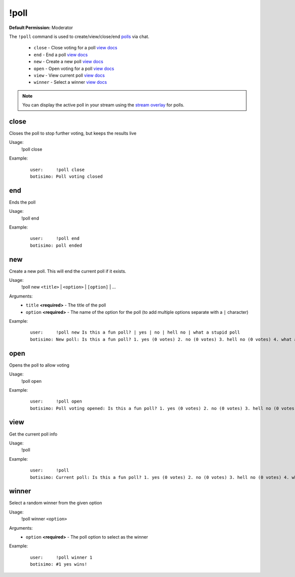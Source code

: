 !poll
=====

**Default Permission:** Moderator

The ``!poll`` command is used to create/view/close/end `polls <https://botisimo.com/account/polls>`_ via chat.

    - ``close`` - Close voting for a poll `view docs`__
    - ``end`` - End a poll `view docs`__
    - ``new`` - Create a new poll `view docs`__
    - ``open`` - Open voting for a poll `view docs`__
    - ``view`` - View current poll `view docs`__
    - ``winner`` - Select a winner `view docs`__

__ #close
__ #end
__ #new
__ #open
__ #view
__ #winner

.. note::

    You can display the active poll in your stream using the `stream overlay <https://botisimo.com/account/overlays>`_ for polls.

close
^^^^^
Closes the poll to stop further voting, but keeps the results live

Usage:
    !poll close

Example:
    ::

        user:     !poll close
        botisimo: ​Poll voting closed

end
^^^
Ends the poll

Usage:
    !poll end

Example:
    ::

        user:     !poll end
        botisimo: ​poll ended

new
^^^
Create a new poll. This will end the current poll if it exists.

Usage:
    !poll new ``<title>`` | ``<option>`` | ``[option]`` | ...

Arguments:
    * ``title`` **<required>** - The title of the poll
    * ``option`` **<required>** - The name of the option for the poll (to add multiple options separate with a ``|`` character)

Example:
    ::

        user:     !poll new Is this a fun poll? | yes | no | hell no | what a stupid poll
        botisimo: New poll: Is this a fun poll? 1. yes (0 votes) 2. no (0 votes) 3. hell no (0 votes) 4. what a stupid poll (0 votes)

open
^^^^
Opens the poll to allow voting

Usage:
    !poll open

Example:
    ::

        user:     !poll open
        botisimo: Poll voting opened: Is this a fun poll? 1. yes (0 votes) 2. no (0 votes) 3. hell no (0 votes) 4. what a stupid poll (0 votes)

view
^^^^
Get the current poll info

Usage:
    !poll

Example:
    ::

        user:     !poll
        botisimo: ​​Current poll: Is this a fun poll? 1. yes (0 votes) 2. no (0 votes) 3. hell no (0 votes) 4. what a stupid poll (0 votes)

winner
^^^^^^
Select a random winner from the given option

Usage:
    !poll winner ``<option>``

Arguments:
    * ``option`` **<required>** - The poll option to select as the winner

Example:
    ::

        user:     !poll winner 1
        botisimo: ​#1 yes wins!

